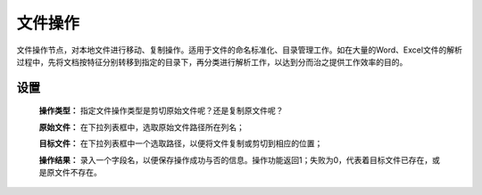﻿文件操作
=====================
文件操作节点，对本地文件进行移动、复制操作。适用于文件的命名标准化、目录管理工作。如在大量的Word、Excel文件的解析过程中，先将文档按特征分别转移到指定的目录下，再分类进行解析工作，以达到分而治之提供工作效率的目的。

设置
-----------------

 **操作类型：** 指定文件操作类型是剪切原始文件呢？还是复制原文件呢？

 **原始文件：** 在下拉列表框中，选取原始文件路径所在列名；

 **目标文件：** 在下拉列表框中一个选取路径，以便将文件复制或剪切到相应的位置；

 **操作结果：** 录入一个字段名，以便保存操作成功与否的信息。操作功能返回1；失败为0，代表着目标文件已存在，或是原文件不存在。